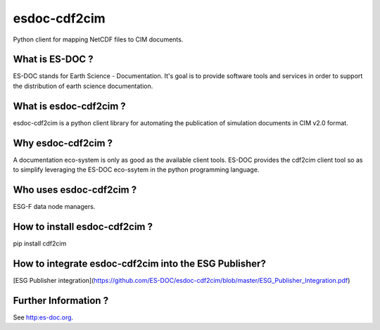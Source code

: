 esdoc-cdf2cim
===============

Python client for mapping NetCDF files to CIM documents.


What is ES-DOC ?
--------------------------------------

ES-DOC stands for Earth Science - Documentation.  It's goal is to
provide software tools and services in order to support the
distribution of earth science documentation.


What is esdoc-cdf2cim ?
--------------------------------------

esdoc-cdf2cim is a python client library for automating the
publication of simulation documents in CIM v2.0 format.


Why esdoc-cdf2cim ?
--------------------------------------

A documentation eco-system is only as good as the available client
tools.  ES-DOC provides the cdf2cim client tool so as to simplify
leveraging the ES-DOC eco-ssytem in the python programming language.


Who uses esdoc-cdf2cim ?
--------------------------------------

ESG-F data node managers.



How to install esdoc-cdf2cim ?
--------------------------------------

pip install cdf2cim


How to integrate esdoc-cdf2cim into the ESG Publisher?
------------------------------------------------------

[ESG Publisher integration](https://github.com/ES-DOC/esdoc-cdf2cim/blob/master/ESG_Publisher_Integration.pdf)

Further Information ?
--------------------------------------

See http:es-doc.org.
